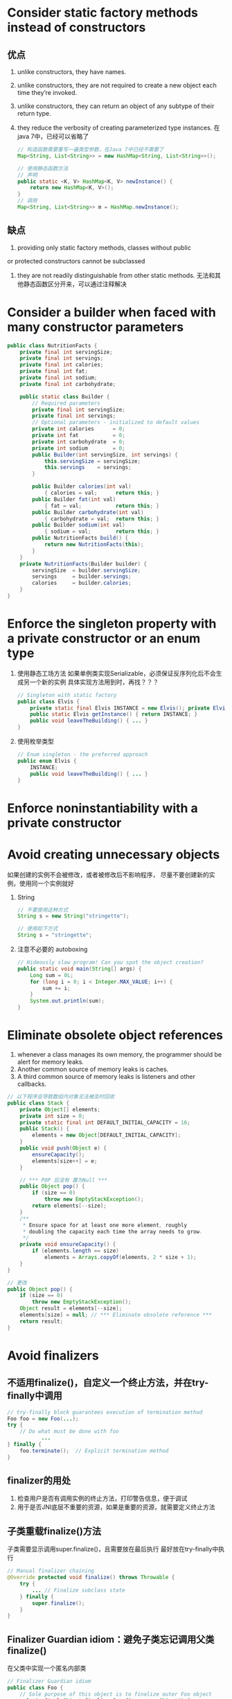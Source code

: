* Consider static factory methods instead of constructors
** 优点
   1. unlike constructors, they have names.
   2. unlike constructors, they are not required to create a new object each time they’re invoked. 
   3. unlike constructors, they can return an object of any subtype of their return type.
   4. they reduce the verbosity of creating parameterized type instances. 
	  在java 7中，已经可以省略了
	  #+NAME: Example
	  #+BEGIN_SRC java
        // 构造函数需要重写一遍类型参数，在Java 7中已经不需要了
        Map<String, List<String>> = new HashMap<String, List<String>>();

        // 使用静态函数方法
        // 声明
        public static <K, V> HashMap<K, V> newInstance() {
            return new HashMap<K, V>();
        }
        // 调用
        Map<String, List<String>> m = HashMap.newInstance();
	  #+END_SRC
** 缺点
   1. providing only static factory methods, classes without public 
   or protected constructors cannot be subclassed
   2. they are not readily distinguishable from other static methods. 
	  无法和其他静态函数区分开来，可以通过注释解决
*** 
* Consider a builder when faced with many constructor parameters
#+NAME: Example
#+BEGIN_SRC java
  public class NutritionFacts {
      private final int servingSize; 
      private final int servings;
      private final int calories;
      private final int fat;
      private final int sodium;
      private final int carbohydrate;

      public static class Builder {
          // Required parameters
          private final int servingSize;
          private final int servings;
          // Optional parameters - initialized to default values
          private int calories      = 0;
          private int fat           = 0;
          private int carbohydrate  = 0;
          private int sodium        = 0;
          public Builder(int servingSize, int servings) {
              this.servingSize = servingSize;
              this.servings    = servings;
          }
          
          public Builder calories(int val)
              { calories = val;      return this; }
          public Builder fat(int val)
              { fat = val;           return this; }
          public Builder carbohydrate(int val)
              { carbohydrate = val;  return this; }
          public Builder sodium(int val)
              { sodium = val;        return this; }
          public NutritionFacts build() {
              return new NutritionFacts(this);
          } 
      }
      private NutritionFacts(Builder builder) {
          servingSize  = builder.servingSize;
          servings     = builder.servings;
          calories     = builder.calories;
      } 
  }
#+END_SRC
* Enforce the singleton property with a private constructor or an enum type
  1. 使用静态工场方法
	 如果单例类实现Serializable，必须保证反序列化后不会生成另一个新的实例
	 具体实现方法用到时，再找？？？
	 #+BEGIN_SRC java
       // Singleton with static factory
       public class Elvis {
           private static final Elvis INSTANCE = new Elvis(); private Elvis() { ... }
           public static Elvis getInstance() { return INSTANCE; }
           public void leaveTheBuilding() { ... }
       }
	 #+END_SRC
  2. 使用枚举类型
	 #+BEGIN_SRC java
       // Enum singleton - the preferred approach
       public enum Elvis {
           INSTANCE;
           public void leaveTheBuilding() { ... }
       }
	 #+END_SRC
* Enforce noninstantiability with a private constructor
* Avoid creating unnecessary objects
  如果创建的实例不会被修改，或者被修改后不影响程序，
  尽量不要创建新的实例，使用同一个实例就好
  1. String
	 #+BEGIN_SRC java
       // 不要使用这种方式
       String s = new String("stringette");

       // 使用如下方式
       String s = "stringette";
	 #+END_SRC
  2. 注意不必要的 autoboxing 
	 #+BEGIN_SRC java
       // Hideously slow program! Can you spot the object creation?
       public static void main(String[] args) {
           Long sum = 0L;
           for (long i = 0; i < Integer.MAX_VALUE; i++) {
               sum += i;
           }
           System.out.println(sum);
       }
	 #+END_SRC
* Eliminate obsolete object references
  1. whenever a class manages its own memory, the programmer should be alert for memory leaks.
  2. Another common source of memory leaks is caches.
  3. A third common source of memory leaks is listeners and other callbacks.
  #+BEGIN_SRC java
    // 以下程序会导致数组内对象无法被及时回收
    public class Stack {
        private Object[] elements;
        private int size = 0;
        private static final int DEFAULT_INITIAL_CAPACITY = 16;
        public Stack() {
            elements = new Object[DEFAULT_INITIAL_CAPACITY];
        }
        public void push(Object e) {
            ensureCapacity();
            elements[size++] = e;
        }

        // *** POP 后没有 置为Null ***
        public Object pop() {
            if (size == 0)
                throw new EmptyStackException();
            return elements[--size];
        }
        /**
         ,* Ensure space for at least one more element, roughly
         ,* doubling the capacity each time the array needs to grow.
         ,*/
        private void ensureCapacity() {
            if (elements.length == size)
                elements = Arrays.copyOf(elements, 2 * size + 1);
        }
    }

    // 更改
    public Object pop() {
        if (size == 0)
            throw new EmptyStackException();
        Object result = elements[--size];
        elements[size] = null; // *** Eliminate obsolete reference ***
        return result;
    }

  #+END_SRC
* Avoid finalizers
** 不适用finalize()，自定义一个终止方法，并在try-finally中调用
	 #+BEGIN_SRC java
       // try-finally block guarantees execution of termination method
       Foo foo = new Foo(...);
       try {
           // Do what must be done with foo
                  ...
       } finally {
           foo.terminate();  // Explicit termination method
       }
	 #+END_SRC
** finalizer的用处
   1. 检查用户是否有调用实例的终止方法，打印警告信息，便于调试
   2. 用于是否JNI底层不重要的资源，如果是重要的资源，就需要定义终止方法
** 子类重载finalize()方法
   子类需要显示调用super.finalize()，且需要放在最后执行
   最好放在try-finally中执行
   #+BEGIN_SRC java
     // Manual finalizer chaining
     @Override protected void finalize() throws Throwable {
         try {
             ... // Finalize subclass state
         } finally {
             super.finalize();
         }
     }
   #+END_SRC
** Finalizer Guardian idiom：避免子类忘记调用父类finalize()
   在父类中实现一个匿名内部类
   #+BEGIN_SRC java
     // Finalizer Guardian idiom
     public class Foo {
         // Sole purpose of this object is to finalize outer Foo object
         private final Object finalizerGuardian = new Object() {
                 @Override protected void finalize() throws Throwable {
                     ... // Finalize outer Foo object
                 }
             };
         ...  // Remainder omitted
     }
   #+END_SRC
* 实现 equals
** The equals method implements an equivalence relation.
   1. Reflexive: For any non-null reference value x, x.equals(x) must return true.
   2. Symmetric: For any non-null reference values x and y, x.equals(y)must return 
   true if and only if y.equals(x) returns true.
   3. Transitive: For any non-null reference values x, y, z, if x.equals(y) returns true 
   and y.equals(z) returns true, then x.equals(z) must return true.
   4. Consistent: For any non-null reference values x and y, multiple invocations of 
   x.equals(y) consistently return true or consistently return false, 
   pro- vided no information used in equals comparisons on the objects is modified.
   5. For any non-null reference value x, x.equals(null) must return false.
** There is no way to extend an instantiable class and add a value component while preserving the equals contract.
   1. 但是继承抽象类可以
   2. 可以通过组合而不是继承来实现equals
** do not write an equals method that depends on unreliable resources. 
** 实现equals的流程
   1. Use the == operator to check if the argument is a reference to this object.
   2. Use the instanceof operator to check if the argument has the correct type.
	  - 使用当前的类作为类型检查
	  - 极少数情况下，使用该类实现的接口Interface作为类型检查（如Set,List,Map）
   3. Cast the argument to the correct type. 
   4. For each “significant” field in the class, check if that field of the argument 
   matches the corresponding field of this object.
      - For best performance, you should first compare fields that are more likely 
	  to differ, less expensive to compare, or, ideally, both. 
   #+BEGIN_SRC java
     public class MyClass {
         // ...

         @Override public boolean equals(Object o) {
             if (this == o) {
                 return true;
             }

             if (!(o instanceof MyClass)) {
                 return false
             }

             MyClass myObject = (MyClass) o;

             // 比较各个filed，顺序如下
             // 很可能不同的，不会花费太多时间和资源进行比较的变量
             // 其他变量
         }
     }
   #+END_SRC
* 实现equals也必须实现 hashCode
** Here is the contract, copied from the Object specification [JavaSE6]:
   1. Whenever it is invoked on the same object more than once during an execu- tion of an application, 
   the hashCode method must consistently return the same integer, provided no information used in equals
   comparisons on the object is modified. This integer need not remain consistent from one execu- tion of 
   an application to another execution of the same application.
   2. If two objects are equal according to the equals(Object) method,then calling the hashCode method on each of
   the two objects must produce the same integer result.
   3. It is not required that if two objects are unequal according to the equals(Object) method, then calling 
   the hashCode method on each of the two objects must produce distinct integer results. However, the programmer
   should be aware that producing distinct integer results for unequal objects may improve the performance of hash tables.
* Always override toString
* Override clone judiciously
  由于缺点太多，一般不需要实现，
  如果需要实现，可以用构造函数或者工厂方法实现
  #+BEGIN_SRC java
    public class Yum {
        // ...
        public Yum(Yum yum) {
            // ...
        }

        public static Yum newInstances(Yum yum) {
            // ...
        }
    }
  #+END_SRC
* Consider implementing Comparable
* Minimize the accessibility of classes and members
* In public classes, use accessor methods, not public fields
* Minimize mutability
** To make a class immutable, follow these five rules
   1. Don’t provide any methods that modify the object’s state
   2. Ensure that the class can’t be extended
   3. Make all fields final
   4. Make all fields private
   5. Ensure exclusive access to any mutable components.
* Favor composition over inheritance
  #+BEGIN_SRC java
    // Reusable forwarding class
    public class ForwardingSet<E> implements Set<E> {
        private final Set<E> s;
        public ForwardingSet(Set<E> s) { this.s = s; }

        private final Set<E> s;
        public ForwardingSet(Set<E> s) { this.s = s; }
        
        public void clear()               { s.clear();            }
        public boolean contains(Object o) { return s.contains(o); }
        public boolean isEmpty() { return s.isEmpty(); }
        public int size() { return s.size(); }
        public Iterator<E> iterator() { return s.iterator(); }
        public boolean add(E e) { return s.add(e); }
        public boolean remove(Object o) { return s.remove(); }
        public boolean containsAll(Collection<?> c) { return s.containsAll(c); }
        public boolean addAll(Collection<? extends E> c) { return s.addAll(c); }
        public boolean removeAll(Collection<?> c) { return s.removeAll(c); }
        public boolean retainAll(Collection<?> c) { return s.retainAll(c); }
        public Object[] toArray()          { return s.toArray();  }
        public <T> T[] toArray(T[] a)      { return s.toArray(a); }
        @Override public boolean equals(Object o) { return s.equals(o);  }
        @Override public int hashCode()    { return s.hashCode(); }
        @Override public String toString() { return s.toString(); }
    }

    // Wrapper class - uses composition in place of inheritance
    public class InstrumentedSet<E> extends ForwardingSet<E> {
        private int addCount = 0;

        public InstrumentedSet(Set<E> s) {
            super(s);
        }

        @Override public boolean add(E e) {
            addCount++;
            return super.add(e);
        }

        @Override public boolean addAll(Collection<? extends E> c) {
            addCount += c.size();
            return super.addAll(c);
        }

        public int getAddCount() {
            return addCount;
        }
    }
  #+END_SRC
* Design and document for inheritance or else prohibit it
  如果一个类可以被继承，那么在这个类中，不能调用那些可以被重载的方法，避免子类发生奇怪的行为，
  可以定义一个private帮助方法
** Constructors must not invoke overridable methods
** neither clone nor readObject may invoke an overridable method, directly or indirectly
* Prefer interfaces to abstract classes
  1. You can combine the virtues of interfaces and abstract classes by providing an abstract skeletal 
  implementation class to go with each nontrivial interface that you export.
* Use interfaces only to define types
* Prefer class hierarchies to tagged classes
* Use function objects to represent strategies
* Don’t use raw types in new code
* Eliminate unchecked warnings
* Prefer lists to arrays (TODO: 内容需要进一步理解)
* Favor generic types
* Favor generic methods
* Use bounded wildcards to increase API flexibility
* Consider type safe heterogeneous containers
